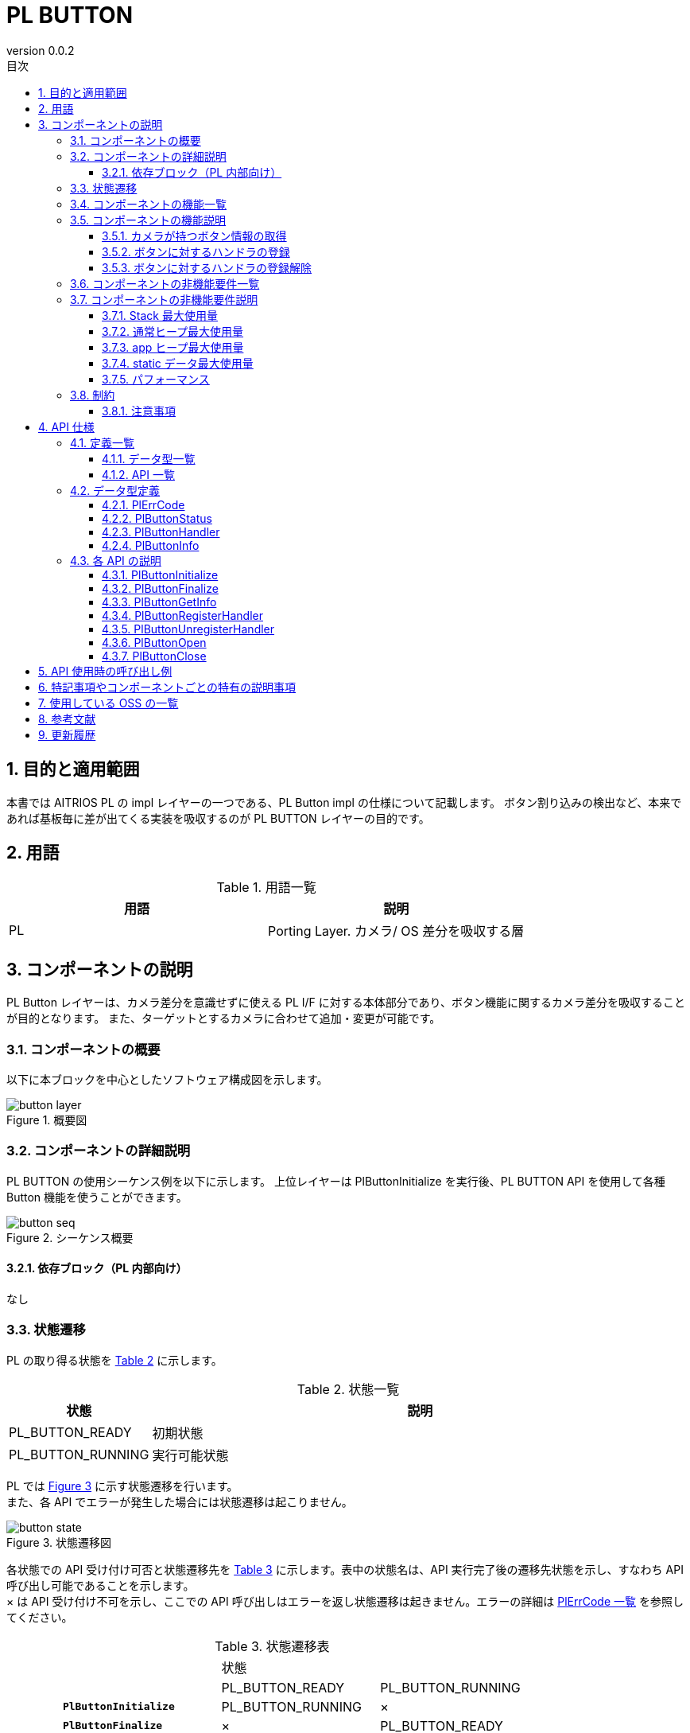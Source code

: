 = PL BUTTON
:sectnums:
:sectnumlevels: 3
:chapter-label:
:revnumber: 0.0.2
:toc: left
:toc-title: 目次
:toclevels: 3
:lang: ja
:xrefstyle: short
:figure-caption: Figure
:table-caption: Table
:section-refsig:
:experimental:

== 目的と適用範囲

本書では AITRIOS PL の impl レイヤーの一つである、PL Button impl の仕様について記載します。
ボタン割り込みの検出など、本来であれば基板毎に差が出てくる実装を吸収するのが PL BUTTON レイヤーの目的です。

<<<

== 用語

[#_words]
.用語一覧
[options="header"]
|===
|用語 |説明 

|PL
|Porting Layer. カメラ/ OS 差分を吸収する層
|===

<<<

== コンポーネントの説明

PL Button レイヤーは、カメラ差分を意識せずに使える PL I/F に対する本体部分であり、ボタン機能に関するカメラ差分を吸収することが目的となります。
また、ターゲットとするカメラに合わせて追加・変更が可能です。

=== コンポーネントの概要

以下に本ブロックを中心としたソフトウェア構成図を示します。

.概要図
image::./images/button_layer.png[scaledwidth="100%",align="center"]

<<<

=== コンポーネントの詳細説明

PL BUTTON の使用シーケンス例を以下に示します。
上位レイヤーは PlButtonInitialize を実行後、PL BUTTON API を使用して各種 Button 機能を使うことができます。

[#_button_seq]
.シーケンス概要
image::./images/button_seq.png[scaledwidth="100%",align="center"]

==== 依存ブロック（PL 内部向け）
なし

<<<

=== 状態遷移
PL の取り得る状態を <<#_TableStates>> に示します。

[#_TableStates]
.状態一覧
[width="100%", cols="20%,80%",options="header"]
|===
|状態 |説明 

|PL_BUTTON_READY
|初期状態

|PL_BUTTON_RUNNING
|実行可能状態
|===

PL では <<#_FigureState>> に示す状態遷移を行います。 +
また、各 API でエラーが発生した場合には状態遷移は起こりません。 +

[#_FigureState]
.状態遷移図
image::./images/button_state.png[scaledwidth="100%",align="center"]

各状態での API 受け付け可否と状態遷移先を <<#_TableStateTransition>> に示します。表中の状態名は、API 実行完了後の遷移先状態を示し、すなわち API 呼び出し可能であることを示します。 +
× は API 受け付け不可を示し、ここでの API 呼び出しはエラーを返し状態遷移は起きません。エラーの詳細は <<#_PlErrCode, PlErrCode 一覧>> を参照してください。 

[#_TableStateTransition]
.状態遷移表
[width="100%", cols="10%,30%,30%,30%"]
|===
2.2+| 2+|状態 
|PL_BUTTON_READY |PL_BUTTON_RUNNING 
.10+|API 名

|``**PlButtonInitialize**``            
|PL_BUTTON_RUNNING                   
|×

|``**PlButtonFinalize**``   
|×                   
|PL_BUTTON_READY

|``**PlButtonGetInfo**``   
|×                   
|PL_BUTTON_RUNNING

|``**PlButtonRegisterHandler**``   
|×                   
|PL_BUTTON_RUNNING

|``**PlButtonUnregisterHandler**``   
|×                   
|PL_BUTTON_RUNNING
|===

<<<

=== コンポーネントの機能一覧
<<#_TableFunction>> に機能の一覧を示します。

[#_TableFunction]
.機能一覧
[width="100%", cols="30%,55%,15%",options="header"]
|===
|機能名 |概要  |節番号
|カメラが持つボタン情報の取得
|カメラが持つボタンの総数などを取得できます。
|<<#_Function1>>

|ボタンに対するハンドラの登録
|ボタンイベントが起きた時に実行したいハンドラを登録できます。
|<<#_Function2>>

|ボタンに対するハンドラの登録解除
|ボタンイベントに対するハンドラを解除します。
|<<#_Function3>>
|===

<<<

=== コンポーネントの機能説明
[#_Function1]
==== カメラが持つボタン情報の取得
機能概要::
カメラが持つボタンの総数などを取得できます。
前提条件::
PlButtonInitialize が実行済みであること
機能詳細::
詳細は <<#_PlButtonGetInfo, PlButtonGetInfo>> を参照してください。
詳細挙動::
詳細は <<#_PlButtonGetInfo, PlButtonGetInfo>> を参照してください。
エラー時の挙動、復帰方法::
詳細は <<#_PlButtonGetInfo, PlButtonGetInfo>> を参照してください。
検討事項::
なし

[#_Function2]
==== ボタンに対するハンドラの登録
機能概要::
ボタンイベントが起きた時に実行したいハンドラを登録できます。
前提条件::
PlButtonInitialize が実行済みであること
機能詳細::
詳細は <<#_PlButtonRegisterHandler, PlButtonRegisterHandler>> を参照してください。
詳細挙動::
詳細は <<#_PlButtonRegisterHandler, PlButtonRegisterHandler>> を参照してください。
エラー時の挙動、復帰方法::
詳細は <<#_PlButtonRegisterHandler, PlButtonRegisterHandler>> を参照してください。
検討事項::
なし

[#_Function3]
==== ボタンに対するハンドラの登録解除
機能概要::
ボタンイベントに対するハンドラを解除します。
前提条件::
PlButtonInitialize が実行済みであること
機能詳細::
詳細は <<#_PlButtonUnregisterHandler, PlButtonUnregisterHandler>> を参照してください。
詳細挙動::
詳細は <<#_PlButtonUnregisterHandler, PlButtonUnregisterHandler>> を参照してください。
エラー時の挙動、復帰方法::
詳細は <<#_PlButtonUnregisterHandler, PlButtonUnregisterHandler>> を参照してください。
検討事項::
なし

<<<

=== コンポーネントの非機能要件一覧

<<#_TableNonFunction>> に非機能要件の一覧を示します。

[#_TableNonFunction]
.非機能要件一覧
[width="100%", cols="30%,55%,15%",options="header"]
|===
|機能名 |概要  |節番号
|Stack 最大使用量
|PL BUTTON が使用する最大スタックサイズ
|<<#_stack, 3.7.1.>>

|通常ヒープ最大使用量
|PL BUTTON が使用する最大 app ヒープサイズ
|<<#_appheap, 3.7.2.>>

|static データ最大使用量
|PL BUTTON が使用する最大 static データサイズ
|<<#_static, 3.7.3.>>

|パフォーマンス
|PL BUTTON が提供する機能のパフォーマンス
|<<#_paformance, 3.7.4.>>
|===

=== コンポーネントの非機能要件説明

[#_stack]
==== Stack 最大使用量
[width="100%", cols="50%,50%",options="header"]
|===
|用途 |使用量
|各 PL BUTTON API 中で使用するスタック領域
|最大 1 KB

|PlButtonHandler 実行用スレッドのスタックサイズ
|4 KB
|===

[#_heap]
==== 通常ヒープ最大使用量
CONFIG で定義するボタンの数 ひとつにつき通常ヒープを 256 バイト使用します。

==== app ヒープ最大使用量
PL BUTTON では app ヒープを使用しません。

[#_static]
==== static データ最大使用量
256 バイト使用します。

[#_paformance]
==== パフォーマンス
** 本モジュールのすべての API は 1 ms 以下で動作します。
*** 下位モジュールのパフォーマンスは含みません。別途参照してください。

<<<

=== 制約
==== 注意事項
Button コールバックを実行する PL 側のスレッドはひとつのみです。複数のボタン割込みが検出された際、コールバックが重い処理があると、後続のコールバック実行が遅れるので注意してください。

== API 仕様
=== 定義一覧
==== データ型一覧
<<#_TableDataType>> にデータ型の一覧を示します。

[#_TableDataType]
.データ型一覧
[width="100%", cols="30%,55%,15%",options="header"]
|===
|データ型名 |概要  |節番号
|enum PlErrCode
|API の実行結果を定義する列挙型です。
|<<#_PlErrCode, PlErrCode 一覧>>

|enum PlButtonStatus
|ボタンの状態を表す列挙型です。
|<<#_PlButtonStatus, 4.2.2.>>

|PlButtonHandler
|ボタンのイベントハンドラ本体を表す関数ポインタです。
|<<#_PlButtonHandler, 4.2.3.>>
|===

==== API 一覧
<<#_TablePublicAPI>> および <<#_TablePrivateAPI>> に API の一覧を示します。

[#_TablePublicAPI]
.上位アプリから直接使用可能な API
[width="100%", cols="10%,60%,20%",options="header"]
|===
|API 名 |概要 |節番号
|PlButtonInitialize
|ボタンに関する全体的な初期化を行います。
|<<#_PlButtonInitialize, 4.3.1,>>

|PlButtonInitialize
|ボタンに関する全体的な終了処理を行います。
|<<#_PlButtonInitialize, 4.3.2,>>

|PlButtonGetInfo
|カメラが持つボタンの総数などを取得できます。
|<<#_PlButtonGetInfo, 4.3.3,>>

|PlButtonRegisterHandler
|ボタンイベントが起きた時に実行したいハンドラを登録できます。
|<<#_PlButtonRegisterHandler, 4.3.4,>>

|PlButtonUnregisterHandler
|ボタンイベントに対するハンドラを解除します。
|<<#_PlButtonUnregisterHandler, 4.3.5,>>
|===

[#_TablePrivateAPI]
.PL 内部でのみ使用される API
[width="100%", cols="10%,60%,20%",options="header"]
|===
|API 名 |概要 |節番号
|PlButtonOpen
|指定された番号のボタンの初期化を行います。
|<<#_PlButtonOpen, 4.3.6,>>

|PlButtonClose
|指定された番号のボタンの終了処理を行います。
|<<#_PlButtonClose, 4.3.7,>>
|===

<<<

=== データ型定義
[#_PlErrCode]
==== PlErrCode
API の実行結果を定義する列挙型です。
(T.B.D.)

[#_PlButtonStatus]
==== PlButtonStatus
ボタン状態を表す列挙型です。

* *書式*
[source, C]
....
typedef enum {
    kPlButtonStatusPressed,
    kPlButtonStatusReleased,
    kPlButtonStatusMax
} PlButtonStatus;
....

* *値*

.PlButtonStatus の値の説明
[width="100%", cols="30%,70%",options="header"]
|===
|メンバ名  |説明
|kPlButtonStatusPressed
|ボタンが押されている状態。
|kPlButtonStatusReleased
|ボタンが離されている状態。
|kPlButtonStatusMax
|Enum 最大数
|===

[#_PlButtonHandler]
==== PlButtonHandler
** ボタンのイベントハンドラ本体を表す関数ポインタです。

** システムがボタン割り込みを検出した際、PlButtonHandler は PL 内のスレッドによって実行されます。
** このスレッドは PL 内にひとつだけ生成され、スレッド優先度は CONFIG_EXTERNAL_PL_BUTTON_THREAD_PRIORITY で決定されます。
** 複数のボタン割り込みを検出した場合は、最初に検出された割り込みから順番に PlButtonHandler が実行されます。
*** イベントコールバックに重い処理があると、後続のコールバック実行が遅れるので注意してください。

[#_callback_seq]
.ハンドラ実行スレッド
image::./images/button_handler.png[scaledwidth="100%",align="center"]

ハンドラの実行タイミングについては、<<#_PlButtonRegisterHandler, PlButtonRegisterHandler>> を参照してください。

* *書式*
[source, C]
....
typedef void (*PlButtonHandler)(PlButtonStatus status, void *private_data)
....

* *引数の説明* +
**``[in] PlButtonStatus status``**:: 
ボタンの状態が設定されます。

**``[in] void *private_data``**:: 
PlButtonRegisterHandler で指定された private_data が設定されます。

<<<


[#_PlButtonInfo]
==== PlButtonInfo
カメラが持つボタンの情報を表す構造体です。

* *書式*
[source, C]
....
typedef struct {
    const uint32_t *button_ids;
    uint32_t button_total_num;
} PlButtonInfo;
....

* *値*

.PlButtonInfo の値の説明
[width="100%", cols="30%,70%",options="header"]
|===
|メンバ名  |説明
|const uint32_t *button_ids;
|button id 一覧（配列）

配列の本体のメモリは PL 内部で確保・解放されます。（PlButtonInitialize 時に確保、PlButtonFinalize で解放）
|uint32_t button_total_num
|ボタン総数（button_ids の配列サイズ）
|===

=== 各 API の説明


[#_PlButtonInitialize]
==== PlButtonInitialize
* *機能* +
ボタンに関する全体的な初期化をします。

* *書式* +
[source, C]
....
PlErrCode PlButtonInitialize(void)
....

* *引数の説明* +
-

* *戻り値* +
実行結果に応じて PlErrCode のいずれかの値が返ります。

* *説明* +
ボタンに関する全体的な初期化をします。

.API 詳細情報
[width="100%", cols="30%,70%",options="header"]
|===
|API 詳細情報  |説明
|API 種別
|同期 API
|実行コンテキスト
|呼び元のコンテキストで動作
|同時呼び出し
|可能
|複数スレッドからの呼び出し
|可能
|複数タスクからの呼び出し
|可能
|API 内部でブロッキングするか
|ブロッキングする。
すでに他のコンテキストで PL BUTTON API が動作中の場合、完了を待ってから実行されます。
|===

.エラー情報
[options="header"]
|===
|エラーコード |原因 |OUT 引数の状態 |エラー後のシステム状態 |復旧方法
|kPlErrInvalidState (仮)
|PlButtonInitialize が実行済み
|-
|影響なし
|不要

|kPlErrInvalidParam (仮)
|パラメータエラー
|-
|影響なし
|不要

|kPlErrLock/kPlErrUnlock (仮)
|ブロッキングエラー
|-
|影響なし
|不要

|kPlErrThread (仮)
|スレッド停止中エラー
|-
|影響なし
|不要
|===

<<<

[#_PlButtonFinalize]
==== PlButtonFinalize
* *機能* +
ボタンに関する全体的な終了処理をします。

* *書式* +
[source, C]
....
PlErrCode PlButtonFinalize(void)
....

* *引数の説明* +
-

* *戻り値* +
実行結果に応じて PlErrCode のいずれかの値が返ります。

* *説明* +
ボタンに関する全体的な終了処理をします。

.API 詳細情報
[width="100%", cols="30%,70%",options="header"]
|===
|API 詳細情報  |説明
|API 種別
|同期 API
|実行コンテキスト
|呼び元のコンテキストで動作
|同時呼び出し
|可能
|複数スレッドからの呼び出し
|可能
|複数タスクからの呼び出し
|可能
|API 内部でブロッキングするか
|ブロッキングする。
すでに他のコンテキストで PL BUTTON API が動作中の場合、完了を待ってから実行されます。
|===

.エラー情報
[options="header"]
|===
|エラーコード |原因 |OUT 引数の状態 |エラー後のシステム状態 |復旧方法
|kPlErrInvalidState (仮)
|PlButtonFinalize が実行済み。
|-
|影響なし
|不要

|kPlErrLock/kPlErrUnlock (仮)
|ブロッキングエラー
|-
|影響なし
|不要
|===

<<<

[#_PlButtonGetInfo]
==== PlButtonGetInfo

* *機能* +
カメラが持つボタンの総数などを取得できます。

* *書式* +
[source, C]
....
PlErrCode PlButtonGetInfo(PlButtonInfo *info)
....

* *引数の説明* +
**[OUT] PlButtonInfo *info**:: 
カメラが持つボタンの情報。

* *戻り値* +
実行結果に応じて PlErrCode のいずれかの値が返ります。

* *説明* +
** 本 API は、PlButtonInitialize の実行後に使用可能です。
** info が NULL の場合、エラーを返します。

.API 詳細情報
[width="100%", cols="30%,70%",options="header"]
|===
|API 詳細情報  |説明
|API 種別
|同期 API
|実行コンテキスト
|呼び元のコンテキストで動作
|同時呼び出し
|可能
|複数スレッドからの呼び出し
|可能
|複数タスクからの呼び出し
|可能
|API 内部でブロッキングするか
|ブロッキングする。
すでに他のコンテキストで PL BUTTON API が動作中の場合、完了を待ってから実行されます。
|===

.エラー情報
[options="header"]
|===
|エラーコード |原因 |OUT 引数の状態 |エラー後のシステム状態 |復旧方法
|kPlErrInvalidState (仮)
|PlButtonInitialize が実行されていない
|-
|影響なし
|不要

|kPlErrInvalidParam (仮)
|パラメータエラー
|-
|影響なし
|不要

|kPlErrLock/kPlErrUnlock (仮)
|ブロッキングエラー
|-
|影響なし
|不要

|kPlErrOpen (仮)
|指定した Button が OPEN されていない。
|-
|影響なし
|不要

|kPlErrCallback (仮)
|コールバック２重登録エラー
|-
|影響なし
|不要

|kPlErrThread (仮)
|スレッド停止中エラー
|-
|影響なし
|不要
|===

<<<


[#_PlButtonRegisterHandler]
==== PlButtonRegisterHandler

* *機能* +
ボタンイベントが起きた時に実行したいハンドラを登録できます。

* *書式* +
[source, C]
....
PlErrCode PlButtonRegisterHandler(uint32_t button_id, PlButtonHandler handler, void *private_data)
....

* *引数の説明* +
**[IN] uint32_t button_id**:: 
ハンドラを登録したいボタン番号。CONFIG 定義から選択してください。

**[IN] <<#_PlButtonHandler, PlButtonHandler>> handler**:: 
ハンドラ本体。NULL の場合、エラーを返します。

**[IN] void *private_data**:: 
ユーザーデータ。NULL でも問題ありません。

* *戻り値* +
実行結果に応じて PlErrCode のいずれかの値が返ります。

* *説明* +
** ボタンイベントが起きた時に実行したいハンドラを登録できます。
** 本 API は、PlButtonInitialize の実行後に使用可能です。
** ハンドラがすでに登録済みの場合、エラーを返します。
** handler が NULL の場合、エラーを返します。
** 対象のボタンは CONFIG で定義されている button メンバの button_id から選択してください。(ex. CONFIG_EXTERNAL_PL_BUTTON0_GPIO の場合、button_id は 0)
** ハンドラは PL 側のスレッドで実行され、スレッドの優先度は CONFIG_EXTERNAL_PL_BUTTON_THREAD_PRIORITY で決定されます。
** ハンドラの実行タイミングは、PlButtonRegisterHandler 実行時と、ボタン割り込み検出時の 2 種類となります。

TIP: システム電源が OFF の状態からボタンを押したままシステムを起動されると、起動時のボタン状態を上位が検知できないため、PlButtonRegisterHandler 時にもハンドラを実行します。
本関数でのハンドラ実行だけは、呼び出し側のスレッドで動作することになります。

[#_button_callback]
.ハンドラ実行タイミング
image::./images/button_callback.png[scaledwidth="100%",align="center"]

[#_PlButtonRegisterHandler_desc]
.API 詳細情報
[width="100%", cols="30%,70%",options="header"]
|===
|API 詳細情報  |説明
|API 種別
|同期 API
|実行コンテキスト
|呼び元のコンテキストで動作
|同時呼び出し
|可能
|複数スレッドからの呼び出し
|可能
|複数タスクからの呼び出し
|可能
|API 内部でブロッキングするか
|ブロッキングする。
すでに他のコンテキストで PL BUTTON API が動作中の場合、完了を待ってから実行されます。
|===

[#_PlButtonRegisterHandler_error]
.エラー情報
[options="header"]
|===
|エラーコード |原因 |OUT 引数の状態 |エラー後のシステム状態 |復旧方法
|kPlErrInvalidState (仮)
|PlButtonInitialize が実行されていない
|-
|影響なし
|不要

|kPlErrInvalidParam (仮)
|パラメータエラー
|-
|影響なし
|不要

|kPlErrLock/kPlErrUnlock (仮)
|ブロッキングエラー
|-
|影響なし
|不要

|kPlErrOpen (仮)
|指定した Button が OPEN されていない。
|-
|影響なし
|不要

|kPlErrCallback (仮)
|コールバック多重登録エラー
|-
|影響なし
|不要

|kPlErrThread (仮)
|スレッド停止中エラー
|-
|影響なし
|不要
|===

<<<

[#_PlButtonUnregisterHandler]
==== PlButtonUnregisterHandler
* *機能* +
ボタンイベントに対するハンドラを解除します。

* *書式* +
[source, C]
....
PlErrCode PlButtonUnregisterHandler(uint32_t button_id)
....

* *引数の説明* +
**[IN] uint32_t button_id**:: 
ハンドラを登録したいボタン番号。CONFIG 定義から選択してください。

* *戻り値* +
実行結果に応じて PlErrCode のいずれかの値が返ります。

* *説明* +
指定されたボタンのハンドラを解除します。
本 API は、PlButtonInitialize の実行後に使用可能です。
ハンドラがすでに登録済みの場合、エラーを返します。
対象のボタンは CONFIG で定義されている button メンバの button_id から選択してください。(ex. CONFIG_EXTERNAL_PL_BUTTON0_GPIO の場合、button_id は 0)
対象のボタンのハンドラが実行中の場合、完了を待ってから本 API が実行されます。

[#_PlButtonUnregisterHandler_desc]
.API 詳細情報
[width="100%", cols="30%,70%",options="header"]
|===
|API 詳細情報  |説明
|API 種別
|同期 API
|実行コンテキスト
|呼び元のコンテキストで動作
|同時呼び出し
|可能
|複数スレッドからの呼び出し
|可能
|複数タスクからの呼び出し
|可能
|API 内部でブロッキングするか
|ブロッキングする。
すでに他のコンテキストで PL BUTTON API が動作中の場合、完了を待ってから実行されます。
対象のボタンのハンドラが実行中の場合、完了を待ってから本 API が実行されます。
|===

[#_PlButtonUnregisterHandler_error]
.エラー情報
[options="header"]
|===
|エラーコード |原因 |OUT 引数の状態 |エラー後のシステム状態 |復旧方法
|kPlErrInvalidState (仮)
|PlButtonInitialize が実行されていない
|-
|影響なし
|不要

|kPlErrLock/kPlErrUnlock (仮)
|ブロッキングエラー
|-
|影響なし
|不要

|kPlErrOpen (仮)
|指定した Button が OPEN されていない。
|-
|影響なし
|不要

|kPlErrCallback (仮)
|コールバック未登録エラー
|-
|影響なし
|不要
|===

<<<

[#_PlButtonOpen]
==== PlButtonOpen
* *機能* +
[PL 内部 API] 指定されたボタンの初期化をします。

* *書式* +
[source, C]
....
PlErrCode PlButtonOpen(uint32_t button_id)
....

* *引数の説明* +
**[IN] uint32_t button_id**:: 
初期化対象のボタン番号。CONFIG 定義から選択してください。

* *戻り値* +
実行結果に応じて PlErrCode のいずれかの値が返ります。

* *説明* +
指定されたボタンを初期化します。本 API は PL 内部 API です。
Open 済みのボタンを指定された場合、エラーを返します。

[#_PlButtonOpen_desc]
.API 詳細情報
[width="100%", cols="30%,70%",options="header"]
|===
|API 詳細情報  |説明
|API 種別
|同期 API
|実行コンテキスト
|呼び元のコンテキストで動作
|同時呼び出し
|可能
|複数スレッドからの呼び出し
|可能
|複数タスクからの呼び出し
|可能
|API 内部でブロッキングするか
|ブロッキングする。
すでに他のコンテキストで PL BUTTON API が動作中の場合、完了を待ってから実行されます。
|===

[#_PlButtonOpen_error]
.エラー情報
[options="header"]
|===
|エラーコード |原因 |OUT 引数の状態 |エラー後のシステム状態 |復旧方法
|kPlErrOpen (仮)
|指定した Button が OPEN 済み
|-
|影響なし
|不要

|kPlErrMemory (仮)
|メモリエラー
|-
|影響なし
|不要
|===

<<<

[#_PlButtonClose]
==== PlButtonClose
* *機能* +
[PL 内部 API] 指定されたボタンの終了処理を行います。

* *書式* +
[source, C]
....
PlErrCode PlButtonClose(uint32_t button_id)
....

* *引数の説明* +
**[IN] uint32_t button_id**:: 
対象のボタン番号。CONFIG 定義から選択してください。

* *戻り値* +
実行結果に応じて PlErrCode のいずれかの値が返ります。

* *説明* +
指定されたボタンの終了処理を行います。本 API は PL 内部 API です。
Close 済みのボタンを指定された場合、エラーを返します。

[#_PlButtonClose_desc]
.API 詳細情報
[width="100%", cols="30%,70%",options="header"]
|===
|API 詳細情報  |説明
|API 種別
|同期 API
|実行コンテキスト
|呼び元のコンテキストで動作
|同時呼び出し
|可能
|複数スレッドからの呼び出し
|可能
|複数タスクからの呼び出し
|可能
|API 内部でブロッキングするか
|ブロッキングする。
すでに他のコンテキストで PL BUTTON API が動作中の場合、完了を待ってから実行されます。
|===

[#_PlButtonClose_error]
.エラー情報
[options="header"]
|===
|エラーコード |原因 |OUT 引数の状態 |エラー後のシステム状態 |復旧方法
|kPlErrOpen (仮)
|指定した Button が OPEN されていない。
|-
|影響なし
|不要
|===

<<<


== API 使用時の呼び出し例

<<#_button_seq, シーケンス概要>>を参照。

== 特記事項やコンポーネントごとの特有の説明事項
なし

== 使用している OSS の一覧
なし

<<<

== 参考文献
なし

<<<


== 更新履歴
[width="100%", cols="20%,80%",options="header"]
|===
|Version |Changes 
|0.0.1
|初版

|0.0.2
|- 全体 : 英単語の前後に半角空白を挿入 (読みやすくするため) +
- READY/RUNNING を PL_BUTTON_READY/PL_BUTTON_RUNNING に変更 +
- hal_overview.adoc の記述を HalErrCode 一覧 (T.B.D.) に変更 +
- 4.3. 各 API の説明 : PlButtonInitialize/PlButtonFinalize を Public 関数に変更し、API 一覧の並びも変更 +
- エラーコード kPlErrUnlock を追加
- 図 (*.png) を英語表記に変更

|===
